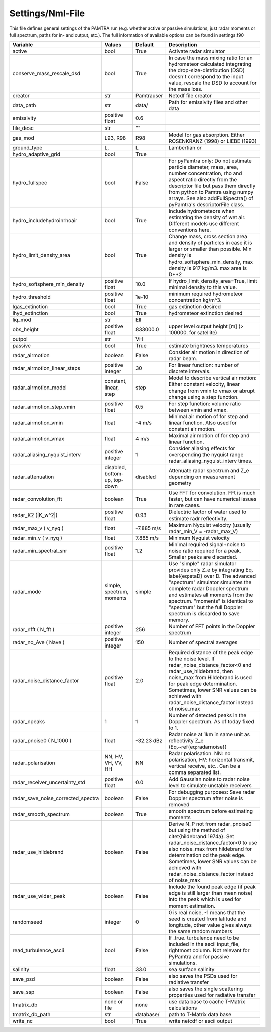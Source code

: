..  _settings:


Settings/Nml-File
=================

This file defines general settings of the PAMTRA run (e.g. whether active or passive simulations, just radar moments or full spectrum, paths for in- and output, etc.). The full information of available options can be found in settings.f90

================================== ============================== =========== ===========================================================================================
Variable                           Values                         Default     Description
================================== ============================== =========== ===========================================================================================
active                             bool                           True        Activate radar simulator
conserve_mass_rescale_dsd          bool                           True        In case the mass mixing ratio for an hydrometeor calculated integrating the drop-size-distribution (DSD) doesn't correspond to the input value, rescale the DSD to account for the mass loss.
creator                            str                            Pamtrauser  Netcdf file creator
data_path                          str                            data/       Path for emissivity files and other data
emissivity                         positive float                 0.6
file_desc                          str                            ""
gas_mod                            L93, R98                       R98         Model for gas absorption. Either ROSENKRANZ (1998) or LIEBE (1993)
ground_type                        L,                             L           Lambertian or
hydro_adaptive_grid                bool                           True
hydro_fullspec                     bool                           False       For pyPamtra only: Do not estimate particle diameter, mass, area, number concentration, rho and aspect ratio directly from the descriptor file but pass them directly from python to Pamtra using numpy arrays. See also addFullSpectra() of pyPamtra's descriptorFile class.
hydro_includehydroinrhoair         bool                           True        Include hydrometeors when estimating the density of wet air. Different models use different conventions here.
hydro_limit_density_area           bool                           True        Change mass, cross section area and density of particles in case it is larger or smaller than possible. Min density is hydro_softsphere_min_density, max density is 917 kg/m3. max area is D**2
hydro_softsphere_min_density       positive float                 10.0        If hydro_limit_density_area=True, limit minimal density to this value.
hydro_threshold                    positive float                 1e-10       minimum required hydrometeor concentration kg/m^3.
lgas_extinction                    bool                           True        gas extinction desired
lhyd_extinction                    bool                           True        hydrometeor extinction desired
liq_mod                            str                            Ell
obs_height                         positive float                 833000.0    upper level output height [m] (> 100000. for satellite)
outpol                             str                            VH
passive                            bool                           True        estimate brightness temperatures
radar\_airmotion                   boolean                        False       Consider air motion in direction of radar beam.
radar\_airmotion\_linear\_steps    positive integer               30          For linear function: number of discrete intervals.
radar\_airmotion\_model            constant, linear, step         step        Model to describe vertical air motion: Either constant velocity, linear change from vmin to vmax or abrupt change using a step function.
radar\_airmotion\_step\_vmin       positive float                 0.5         For step function: volume ratio between vmin and vmax.
radar\_airmotion\_vmin             float                          -4 m/s      Minimal air motion of for step and linear function. Also used for constant air motion.
radar\_airmotion\_vmax             float                          4 m/s       Maximal air motion of for step and linear function.
radar_aliasing_nyquist_interv      positive integer               1           Consider aliasing effects for overspending the nyquist range radar_aliasing_nyquist_interv times.
radar\_attenuation                 disabled, bottom-up, top-down  disabled    Attenuate radar spectrum and  Z_e  depending on measurement geometry
radar_convolution_fft              boolean                        True        Use FFT for convolution. FFt is much faster, but can have numerical issues in rare cases.
radar\_K2 (|K_w^2|)                positive float                 0.93        Dielectric factor of water used to estimate radr reflectivity.
radar\_max\_v ( v_nyq )            float                          -7.885 m/s  Maximum Nyquist velocity (usually radar\_min\_V = -radar\_max\_V)
radar\_min\_v ( v_nyq )            float                          7.885 m/s   Minimum Nyquist velocity
radar_min_spectral_snr             positive float                 1.2         Minimal required signal+noise to noise ratio required for a peak. Smaller peaks are discarded.
radar\_mode                        simple, spectrum, moments      simple      Use "simple" radar simulator provides only Z_e by integrating Eq. \label{eq:etaD} over  D. The advanced "spectrum" simulator simulates the complete radar Doppler spectrum and estimates all moments from the spectrum. "moments" is identical to "spectrum" but the full Doppler spectrum is discarded to save memory.
radar\_nfft ( N_fft )              positive integer               256         Number of FFT points in the Doppler spectrum
radar\_no\_Ave ( Nave )            positive integer               150         Number of spectral averages
radar_noise_distance_factor        positive float                 2.0         Required distance of the peak edge to the noise level. If radar_noise_distance_factor<0 and radar\_use\_hildebrand, then noise_max from Hildebrand is used for peak edge determination. Sometimes, lower SNR values can be achieved with radar_noise_distance_factor instead of noise_max
radar_npeaks                       1                              1           Number of detected peaks in the Doppler spectrum. As of today fixed to 1.
radar\_pnoise0 ( N_1000 )          float                          -32.23 dBz  Radar noise at 1km in same unit as reflectivity Z_e (Eq.~\ref{eq:radarnoise})
radar\_polarisation                NN, HV, VH, VV, HH             NN          Radar polarisation. NN: no polarisation, HV: horizontal transmit, vertical receive, etc.. Can be a comma separated list.
radar_receiver_uncertainty_std     positive float                 0.0         Add Gaussian noise to radar noise level to simulate unstable receivers
radar_save_noise_corrected_spectra boolean                        False       For debugging purposes: Save radar Doppler spectrum after noise is removed
radar_smooth_spectrum              boolean                        True        smooth spectrum before estimating moments
radar\_use\_hildebrand             boolean                        False       Derive  N_P  not from radar\_pnoise0 but using the method of \citet{hildebrand:1974a}. Set  radar_noise_distance_factor<0 to use also noise_max from hildebrand for determination od the peak edge. Sometimes, lower SNR values can be achieved with radar_noise_distance_factor instead of noise_max
radar_use_wider_peak               boolean                        False       Include the found peak edge (if peak edge is still larger than mean noise) into the peak which is used for moment estimation.
randomseed                         integer                        0           0 is real noise, -1 means that the seed is created from latitude and longitude, other value gives always the same random numbers
read_turbulence_ascii              bool                           False       If .true. turbulence need to be included in the ascii input_file, rightmost column. Not relevant for PyPamtra and for passive simulations.
salinity                           float                          33.0        sea surface salinity
save_psd                           boolean                        False       also saves the PSDs used for radiative transfer
save_ssp                           boolean                        False       also saves the single scattering properties used for radiative transfer
tmatrix_db                         none or file                   none        use data base to cache T-Matrix calculations
tmatrix_db_path                    str                            database/   path to T-Matrix data base
write_nc                           bool                           True        write netcdf or ascii output
================================== ============================== =========== ===========================================================================================
